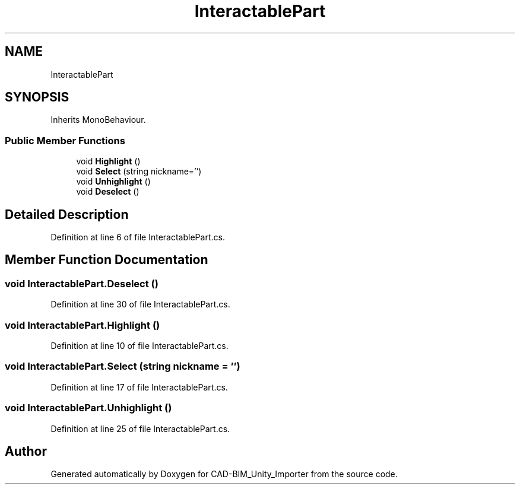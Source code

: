 .TH "InteractablePart" 3 "Thu May 16 2019" "CAD-BIM_Unity_Importer" \" -*- nroff -*-
.ad l
.nh
.SH NAME
InteractablePart
.SH SYNOPSIS
.br
.PP
.PP
Inherits MonoBehaviour\&.
.SS "Public Member Functions"

.in +1c
.ti -1c
.RI "void \fBHighlight\fP ()"
.br
.ti -1c
.RI "void \fBSelect\fP (string nickname='')"
.br
.ti -1c
.RI "void \fBUnhighlight\fP ()"
.br
.ti -1c
.RI "void \fBDeselect\fP ()"
.br
.in -1c
.SH "Detailed Description"
.PP 
Definition at line 6 of file InteractablePart\&.cs\&.
.SH "Member Function Documentation"
.PP 
.SS "void InteractablePart\&.Deselect ()"

.PP
Definition at line 30 of file InteractablePart\&.cs\&.
.SS "void InteractablePart\&.Highlight ()"

.PP
Definition at line 10 of file InteractablePart\&.cs\&.
.SS "void InteractablePart\&.Select (string nickname = \fC''\fP)"

.PP
Definition at line 17 of file InteractablePart\&.cs\&.
.SS "void InteractablePart\&.Unhighlight ()"

.PP
Definition at line 25 of file InteractablePart\&.cs\&.

.SH "Author"
.PP 
Generated automatically by Doxygen for CAD-BIM_Unity_Importer from the source code\&.
